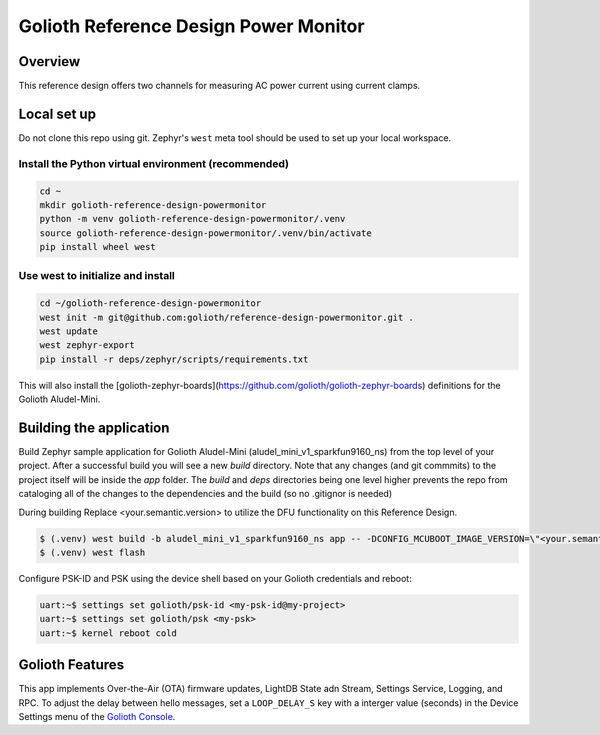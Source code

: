 Golioth Reference Design Power Monitor
######################################

Overview
********

This reference design offers two channels for measuring AC power current using
current clamps.

Local set up
************

Do not clone this repo using git. Zephyr's ``west`` meta tool should be used to
set up your local workspace.

Install the Python virtual environment (recommended)
====================================================

.. code-block:: console

   cd ~
   mkdir golioth-reference-design-powermonitor
   python -m venv golioth-reference-design-powermonitor/.venv
   source golioth-reference-design-powermonitor/.venv/bin/activate
   pip install wheel west

Use west to initialize and install
==================================

.. code-block:: console

   cd ~/golioth-reference-design-powermonitor
   west init -m git@github.com:golioth/reference-design-powermonitor.git .
   west update
   west zephyr-export
   pip install -r deps/zephyr/scripts/requirements.txt

This will also install the
[golioth-zephyr-boards](https://github.com/golioth/golioth-zephyr-boards)
definitions for the Golioth Aludel-Mini.

Building the application
************************

Build Zephyr sample application for Golioth Aludel-Mini
(aludel_mini_v1_sparkfun9160_ns) from the top level of your project. After a
successful build you will see a new `build` directory. Note that any changes
(and git commmits) to the project itself will be inside the `app` folder. The
`build` and `deps` directories being one level higher prevents the repo from
cataloging all of the changes to the dependencies and the build (so no .gitignor
is needed)

During building Replace <your.semantic.version> to utilize the DFU functionality
on this Reference Design.

.. code-block:: console

   $ (.venv) west build -b aludel_mini_v1_sparkfun9160_ns app -- -DCONFIG_MCUBOOT_IMAGE_VERSION=\"<your.semantic.version>\"
   $ (.venv) west flash

Configure PSK-ID and PSK using the device shell based on your Golioth
credentials and reboot:

.. code-block:: console

   uart:~$ settings set golioth/psk-id <my-psk-id@my-project>
   uart:~$ settings set golioth/psk <my-psk>
   uart:~$ kernel reboot cold

Golioth Features
****************

This app implements Over-the-Air (OTA) firmware updates, LightDB State
adn Stream, Settings Service, Logging, and RPC. To adjust the delay between
hello messages, set a ``LOOP_DELAY_S`` key with a interger value (seconds) in
the Device Settings menu of the `Golioth Console`_.

.. _Golioth Console: https://console.golioth.io
